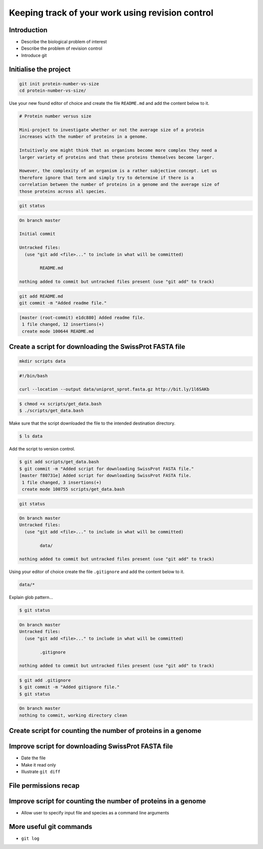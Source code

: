 Keeping track of your work using revision control
=================================================

Introduction
------------

- Describe the biological problem of interest
- Describe the problem of revision control
- Introduce git


Initialise the project
----------------------

.. code-block:: none

    git init protein-number-vs-size
    cd protein-number-vs-size/

Use your new found editor of choice and create the file ``README.md`` and add
the content below to it.

.. code-block:: none

    # Protein number versus size

    Mini-project to investigate whether or not the average size of a protein
    increases with the number of proteins in a genome.

    Intuitively one might think that as organisms become more complex they need a
    larger variety of proteins and that these proteins themselves become larger.

    However, the complexity of an organism is a rather subjective concept. Let us
    therefore ignore that term and simply try to determine if there is a
    correlation between the number of proteins in a genome and the average size of
    those proteins across all species.



.. code-block:: none

    git status


.. code-block:: none

    On branch master

    Initial commit

    Untracked files:
      (use "git add <file>..." to include in what will be committed)

            README.md

    nothing added to commit but untracked files present (use "git add" to track)

.. code-block:: none

    git add README.md
    git commit -m "Added readme file."

.. code-block:: none

    [master (root-commit) e1dc880] Added readme file.
     1 file changed, 12 insertions(+)
     create mode 100644 README.md


Create a script for downloading the SwissProt FASTA file
--------------------------------------------------------

.. code-block:: none

    mkdir scripts data



.. code-block:: none

    #!/bin/bash

    curl --location --output data/uniprot_sprot.fasta.gz http://bit.ly/1l6SAKb


.. code-block:: none

    $ chmod +x scripts/get_data.bash
    $ ./scripts/get_data.bash

Make sure that the script downloaded the file to the intended destination
directory.

.. code-block:: none

    $ ls data

Add the script to version control.

.. code-block:: none

    $ git add scripts/get_data.bash
    $ git commit -m "Added script for downloading SwissProt FASTA file."
    [master f80731e] Added script for downloading SwissProt FASTA file.
     1 file changed, 3 insertions(+)
     create mode 100755 scripts/get_data.bash

.. code-block:: none

    git status

.. code-block:: none

    On branch master
    Untracked files:
      (use "git add <file>..." to include in what will be committed)

            data/

    nothing added to commit but untracked files present (use "git add" to track)

Using your editor of choice create the file ``.gitignore`` and add the content
below to it.

.. code-block::

    data/*

Explain glob pattern...

.. code-block:: none

    $ git status

.. code-block:: none

    On branch master
    Untracked files:
      (use "git add <file>..." to include in what will be committed)

            .gitignore

    nothing added to commit but untracked files present (use "git add" to track)


.. code-block:: none

    $ git add .gitignore
    $ git commit -m "Added gitignore file."
    $ git status

.. code-block:: none

    On branch master
    nothing to commit, working directory clean


Create script for counting the number of proteins in a genome
-------------------------------------------------------------


Improve script for downloading SwissProt FASTA file
---------------------------------------------------

- Date the file
- Make it read only
- Illustrate ``git diff``


File permissions recap
----------------------


Improve script for counting the number of proteins in a genome
--------------------------------------------------------------

- Allow user to specify input file and species as a command line arguments


More useful git commands
------------------------

- ``git log``

